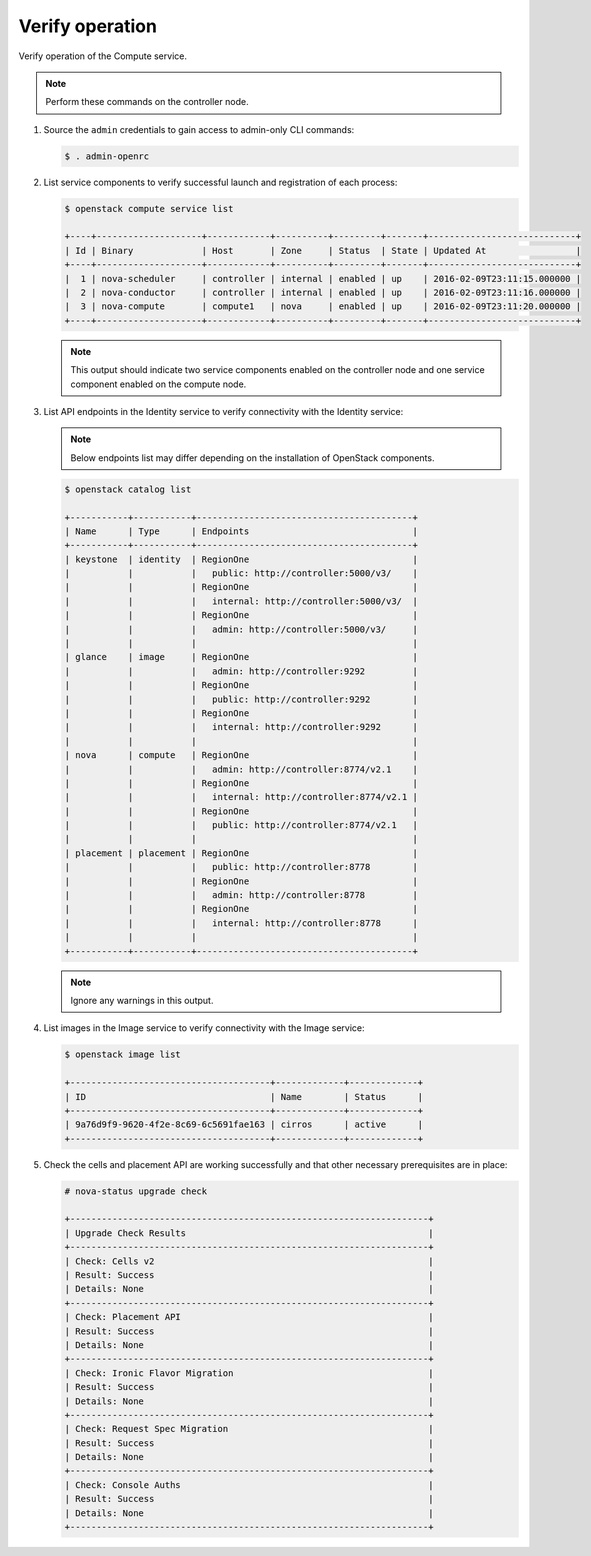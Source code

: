 Verify operation
~~~~~~~~~~~~~~~~

Verify operation of the Compute service.

.. note::

   Perform these commands on the controller node.

#. Source the ``admin`` credentials to gain access to admin-only CLI commands:

   .. code-block:: console

      $ . admin-openrc

#. List service components to verify successful launch and registration of each
   process:

   .. code-block:: console

      $ openstack compute service list

      +----+--------------------+------------+----------+---------+-------+----------------------------+
      | Id | Binary             | Host       | Zone     | Status  | State | Updated At                 |
      +----+--------------------+------------+----------+---------+-------+----------------------------+
      |  1 | nova-scheduler     | controller | internal | enabled | up    | 2016-02-09T23:11:15.000000 |
      |  2 | nova-conductor     | controller | internal | enabled | up    | 2016-02-09T23:11:16.000000 |
      |  3 | nova-compute       | compute1   | nova     | enabled | up    | 2016-02-09T23:11:20.000000 |
      +----+--------------------+------------+----------+---------+-------+----------------------------+

   .. note::

      This output should indicate two service components enabled on the
      controller node and one service component enabled on the compute node.

#. List API endpoints in the Identity service to verify connectivity with the
   Identity service:

   .. note::

      Below endpoints list may differ depending on the installation of
      OpenStack components.

   .. code-block:: console

      $ openstack catalog list

      +-----------+-----------+-----------------------------------------+
      | Name      | Type      | Endpoints                               |
      +-----------+-----------+-----------------------------------------+
      | keystone  | identity  | RegionOne                               |
      |           |           |   public: http://controller:5000/v3/    |
      |           |           | RegionOne                               |
      |           |           |   internal: http://controller:5000/v3/  |
      |           |           | RegionOne                               |
      |           |           |   admin: http://controller:5000/v3/     |
      |           |           |                                         |
      | glance    | image     | RegionOne                               |
      |           |           |   admin: http://controller:9292         |
      |           |           | RegionOne                               |
      |           |           |   public: http://controller:9292        |
      |           |           | RegionOne                               |
      |           |           |   internal: http://controller:9292      |
      |           |           |                                         |
      | nova      | compute   | RegionOne                               |
      |           |           |   admin: http://controller:8774/v2.1    |
      |           |           | RegionOne                               |
      |           |           |   internal: http://controller:8774/v2.1 |
      |           |           | RegionOne                               |
      |           |           |   public: http://controller:8774/v2.1   |
      |           |           |                                         |
      | placement | placement | RegionOne                               |
      |           |           |   public: http://controller:8778        |
      |           |           | RegionOne                               |
      |           |           |   admin: http://controller:8778         |
      |           |           | RegionOne                               |
      |           |           |   internal: http://controller:8778      |
      |           |           |                                         |
      +-----------+-----------+-----------------------------------------+

   .. note::

      Ignore any warnings in this output.

#. List images in the Image service to verify connectivity with the Image
   service:

   .. code-block:: console

      $ openstack image list

      +--------------------------------------+-------------+-------------+
      | ID                                   | Name        | Status      |
      +--------------------------------------+-------------+-------------+
      | 9a76d9f9-9620-4f2e-8c69-6c5691fae163 | cirros      | active      |
      +--------------------------------------+-------------+-------------+

#. Check the cells and placement API are working successfully and that other
   necessary prerequisites are in place:

   .. _verify-install-nova-status:

   .. code-block:: console

      # nova-status upgrade check

      +--------------------------------------------------------------------+
      | Upgrade Check Results                                              |
      +--------------------------------------------------------------------+
      | Check: Cells v2                                                    |
      | Result: Success                                                    |
      | Details: None                                                      |
      +--------------------------------------------------------------------+
      | Check: Placement API                                               |
      | Result: Success                                                    |
      | Details: None                                                      |
      +--------------------------------------------------------------------+
      | Check: Ironic Flavor Migration                                     |
      | Result: Success                                                    |
      | Details: None                                                      |
      +--------------------------------------------------------------------+
      | Check: Request Spec Migration                                      |
      | Result: Success                                                    |
      | Details: None                                                      |
      +--------------------------------------------------------------------+
      | Check: Console Auths                                               |
      | Result: Success                                                    |
      | Details: None                                                      |
      +--------------------------------------------------------------------+
